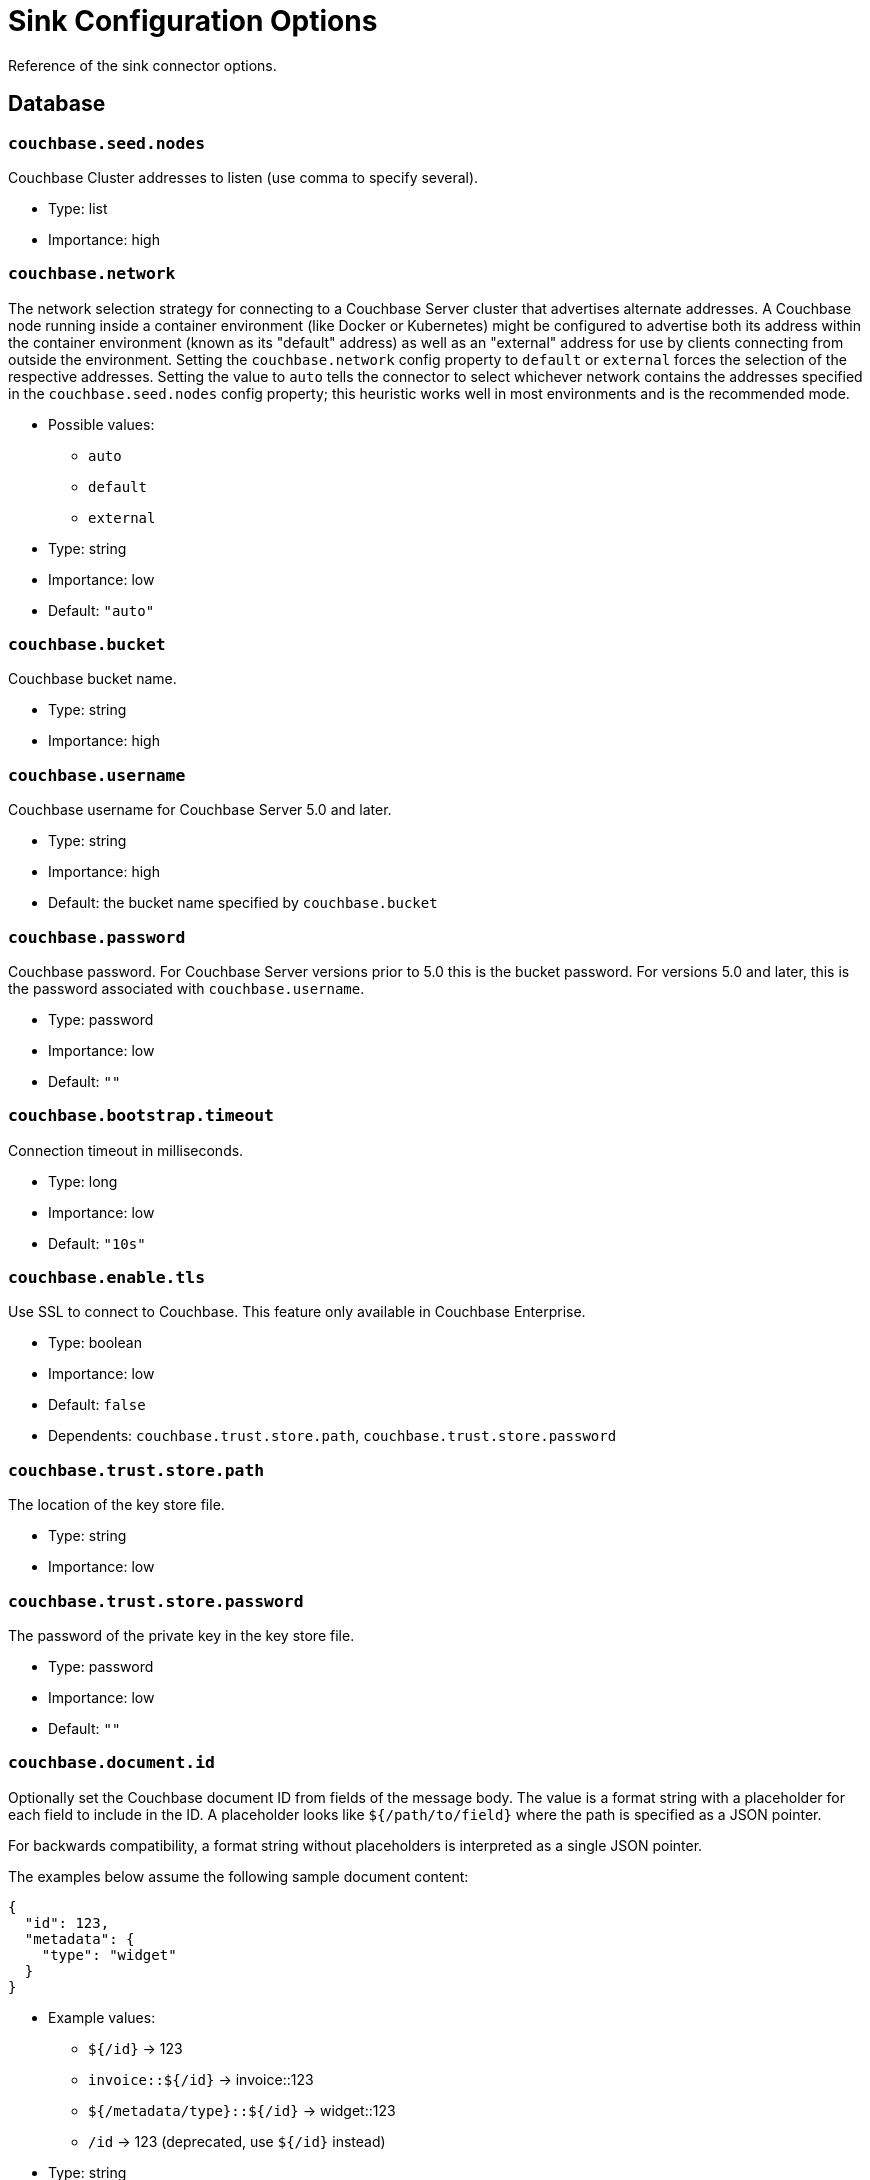 = Sink Configuration Options

Reference of the sink connector options.

== Database

=== `couchbase.seed.nodes`

Couchbase Cluster addresses to listen (use comma to specify several).

* Type: list
* Importance: high

=== `couchbase.network`

The network selection strategy for connecting to a Couchbase Server cluster that advertises alternate addresses.
A Couchbase node running inside a container environment (like Docker or Kubernetes) might be configured to advertise both its address within the container environment (known as its "default" address) as well as an "external" address for use by clients connecting from outside the environment.
Setting the `couchbase.network` config property to `default` or `external` forces the selection of the respective addresses.
Setting the value to `auto` tells the connector to select whichever network contains the addresses specified in the `couchbase.seed.nodes` config property; this heuristic works well in most environments and is the recommended mode.

* Possible values:
** `auto`
** `default`
** `external`

* Type: string
* Importance: low
* Default: `"auto"`

=== `couchbase.bucket`

Couchbase bucket name.

* Type: string
* Importance: high

=== `couchbase.username`

Couchbase username for Couchbase Server 5.0 and later.

* Type: string
* Importance: high
* Default: the bucket name specified by `couchbase.bucket`

=== `couchbase.password`

Couchbase password.
For Couchbase Server versions prior to 5.0 this is the bucket password.
For versions 5.0 and later, this is the password associated with `couchbase.username`.

* Type: password
* Importance: low
* Default: `""`

=== `couchbase.bootstrap.timeout`

Connection timeout in milliseconds.

* Type: long
* Importance: low
* Default: `"10s"`

=== `couchbase.enable.tls`

Use SSL to connect to Couchbase.
This feature only available in Couchbase Enterprise.

* Type: boolean
* Importance: low
* Default: `false`
* Dependents: `couchbase.trust.store.path`, `couchbase.trust.store.password`

=== `couchbase.trust.store.path`

The location of the key store file.

* Type: string
* Importance: low

=== `couchbase.trust.store.password`

The password of the private key in the key store file.

* Type: password
* Importance: low
* Default: `""`

=== `couchbase.document.id`

Optionally set the Couchbase document ID from fields of the message body.
The value is a format string with a placeholder for each field to include in the ID.
A placeholder looks like `${/path/to/field}` where the path is specified as a JSON pointer.

For backwards compatibility, a format string without placeholders is interpreted as a single JSON pointer.

The examples below assume the following sample document content:

[source,json]
{
  "id": 123,
  "metadata": {
    "type": "widget"
  }
}

* Example values:
 ** `${/id}` -> 123
 ** `invoice::${/id}` -> invoice::123
 ** `${/metadata/type}::${/id}` -> widget::123
 ** `/id` -> 123 (deprecated, use `${/id}` instead)

* Type: string
* Importance: low
* Default: `""`
* Dependents: `couchbase.remove.document.id`

=== `couchbase.remove.document.id`

Controls whether the ID field is removed from the document when `couchbase.document.id` is specified.

* Type: boolean
* Importance: low
* Default: `false`

=== `couchbase.persist.to`

Optionally specify Couchbase persistence requirements for a write to be considered successful.
If the requested requirements cannot be met (due to Couchbase rebalance or failover, for instance) the connector will terminate.

* Possible values:
 ** NONE - Do not require any disk persistence.
 ** MASTER - Require disk persistence to the master node of the document only.
 ** ONE - Require disk persistence of one node (master or replica).
 ** TWO - Require disk persistence of two nodes (master or replica).
 ** THREE - Require disk persistence of three nodes (master or replica).
 ** FOUR - Require disk persistence of four nodes (master + three replicas).

* Type: boolean
* Importance: low
* Default: `"NONE"`

=== `couchbase.replicate.to`

Optionally specify Couchbase replication requirements for a write to be considered successful.
If the requested requirements cannot be met (due to Couchbase rebalance or failover, for instance) the connector will terminate.

* Possible values:
 ** NONE - Do not require any replication.
 ** ONE - Require replication to one replica.
 ** TWO - Require replication to two replicas.
 ** THREE - Require replication to three replicas.

* Type: boolean
* Importance: low
* Default: `"NONE"`

=== `couchbase.log.redaction`

Optionally tag sensitive values in the log output for later redaction.

* Possible values:
 ** NONE - No redaction is performed.
 ** PARTIAL - Only user data is redacted, system and metadata are not.
 ** FULL - User, System and Metadata are all redacted.

* Type: string
* Importance: low
* Default: `"NONE"`

=== `couchbase.document.expiration`

Optionally specify a time-to-live for documents written to Couchbase.
If present, the value must be an integer followed by a time unit.
(`s` = seconds, `m` = minutes, `h` = hours, `d` = days).
Example value: `30m`.

* Type: string
* Importance: low
* Default: `""` (documents will not expire)

*Parent topic:* xref:index.adoc[Kafka Connector]

*Previous topic:* xref:source-configuration-options.adoc[Source Configuration Options]

*Next topic:* xref:streams-sample.adoc[Couchbase Sample with Kafka Streams]
